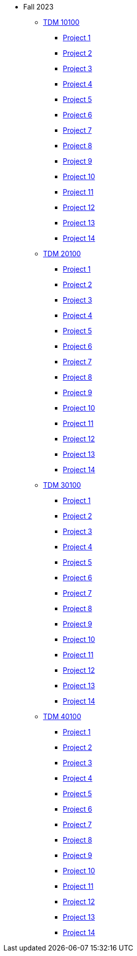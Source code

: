 * Fall 2023
** xref:10100/projects.adoc[TDM 10100]
*** xref:10100/project1.adoc[Project 1]
*** xref:10100/project1.adoc[Project 2]
*** xref:10100/project1.adoc[Project 3]
*** xref:10100/project1.adoc[Project 4]
*** xref:10100/project1.adoc[Project 5]
*** xref:10100/project1.adoc[Project 6]
*** xref:10100/project1.adoc[Project 7]
*** xref:10100/project1.adoc[Project 8]
*** xref:10100/project1.adoc[Project 9]
*** xref:10100/project1.adoc[Project 10]
*** xref:10100/project1.adoc[Project 11]
*** xref:10100/project1.adoc[Project 12]
*** xref:10100/project1.adoc[Project 13]
*** xref:10100/project1.adoc[Project 14]
** xref:20100/projects.adoc[TDM 20100]
*** xref:20100/project1.adoc[Project 1]
*** xref:20100/project1.adoc[Project 2]
*** xref:20100/project1.adoc[Project 3]
*** xref:20100/project1.adoc[Project 4]
*** xref:20100/project1.adoc[Project 5]
*** xref:20100/project1.adoc[Project 6]
*** xref:20100/project1.adoc[Project 7]
*** xref:20100/project1.adoc[Project 8]
*** xref:20100/project1.adoc[Project 9]
*** xref:20100/project1.adoc[Project 10]
*** xref:20100/project1.adoc[Project 11]
*** xref:20100/project1.adoc[Project 12]
*** xref:20100/project1.adoc[Project 13]
*** xref:20100/project1.adoc[Project 14]
** xref:30100/projects.adoc[TDM 30100]
*** xref:30100/project1.adoc[Project 1]
*** xref:30100/project1.adoc[Project 2]
*** xref:30100/project1.adoc[Project 3]
*** xref:30100/project1.adoc[Project 4]
*** xref:30100/project1.adoc[Project 5]
*** xref:30100/project1.adoc[Project 6]
*** xref:30100/project1.adoc[Project 7]
*** xref:30100/project1.adoc[Project 8]
*** xref:30100/project1.adoc[Project 9]
*** xref:30100/project1.adoc[Project 10]
*** xref:30100/project1.adoc[Project 11]
*** xref:30100/project1.adoc[Project 12]
*** xref:30100/project1.adoc[Project 13]
*** xref:30100/project1.adoc[Project 14]
** xref:40100/projects.adoc[TDM 40100]
*** xref:40100/project1.adoc[Project 1]
*** xref:40100/project1.adoc[Project 2]
*** xref:40100/project1.adoc[Project 3]
*** xref:40100/project1.adoc[Project 4]
*** xref:40100/project1.adoc[Project 5]
*** xref:40100/project1.adoc[Project 6]
*** xref:40100/project1.adoc[Project 7]
*** xref:40100/project1.adoc[Project 8]
*** xref:40100/project1.adoc[Project 9]
*** xref:40100/project1.adoc[Project 10]
*** xref:40100/project1.adoc[Project 11]
*** xref:40100/project1.adoc[Project 12]
*** xref:40100/project1.adoc[Project 13]
*** xref:40100/project1.adoc[Project 14]
